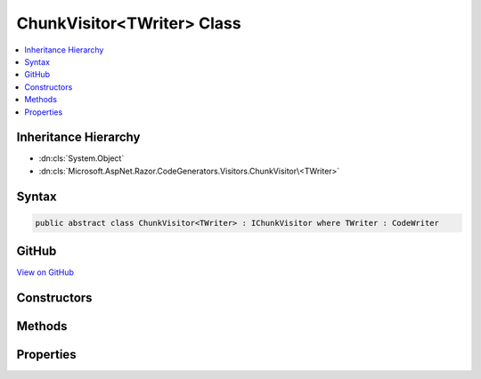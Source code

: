 

ChunkVisitor<TWriter> Class
===========================



.. contents:: 
   :local:







Inheritance Hierarchy
---------------------


* :dn:cls:`System.Object`
* :dn:cls:`Microsoft.AspNet.Razor.CodeGenerators.Visitors.ChunkVisitor\<TWriter>`








Syntax
------

.. code-block:: csharp

   public abstract class ChunkVisitor<TWriter> : IChunkVisitor where TWriter : CodeWriter





GitHub
------

`View on GitHub <https://github.com/aspnet/apidocs/blob/master/aspnet/razor/src/Microsoft.AspNet.Razor/CodeGenerators/Visitors/ChunkVisitor.cs>`_





.. dn:class:: Microsoft.AspNet.Razor.CodeGenerators.Visitors.ChunkVisitor<TWriter>

Constructors
------------

.. dn:class:: Microsoft.AspNet.Razor.CodeGenerators.Visitors.ChunkVisitor<TWriter>
    :noindex:
    :hidden:

    
    .. dn:constructor:: Microsoft.AspNet.Razor.CodeGenerators.Visitors.ChunkVisitor<TWriter>.ChunkVisitor(TWriter, Microsoft.AspNet.Razor.CodeGenerators.CodeGeneratorContext)
    
        
        
        
        :type writer: {TWriter}
        
        
        :type context: Microsoft.AspNet.Razor.CodeGenerators.CodeGeneratorContext
    
        
        .. code-block:: csharp
    
           public ChunkVisitor(TWriter writer, CodeGeneratorContext context)
    

Methods
-------

.. dn:class:: Microsoft.AspNet.Razor.CodeGenerators.Visitors.ChunkVisitor<TWriter>
    :noindex:
    :hidden:

    
    .. dn:method:: Microsoft.AspNet.Razor.CodeGenerators.Visitors.ChunkVisitor<TWriter>.Accept(Microsoft.AspNet.Razor.Chunks.Chunk)
    
        
        
        
        :type chunk: Microsoft.AspNet.Razor.Chunks.Chunk
    
        
        .. code-block:: csharp
    
           public virtual void Accept(Chunk chunk)
    
    .. dn:method:: Microsoft.AspNet.Razor.CodeGenerators.Visitors.ChunkVisitor<TWriter>.Accept(System.Collections.Generic.IList<Microsoft.AspNet.Razor.Chunks.Chunk>)
    
        
        
        
        :type chunks: System.Collections.Generic.IList{Microsoft.AspNet.Razor.Chunks.Chunk}
    
        
        .. code-block:: csharp
    
           public void Accept(IList<Chunk> chunks)
    
    .. dn:method:: Microsoft.AspNet.Razor.CodeGenerators.Visitors.ChunkVisitor<TWriter>.Visit(Microsoft.AspNet.Razor.Chunks.AddTagHelperChunk)
    
        
        
        
        :type chunk: Microsoft.AspNet.Razor.Chunks.AddTagHelperChunk
    
        
        .. code-block:: csharp
    
           protected abstract void Visit(AddTagHelperChunk chunk)
    
    .. dn:method:: Microsoft.AspNet.Razor.CodeGenerators.Visitors.ChunkVisitor<TWriter>.Visit(Microsoft.AspNet.Razor.Chunks.CodeAttributeChunk)
    
        
        
        
        :type chunk: Microsoft.AspNet.Razor.Chunks.CodeAttributeChunk
    
        
        .. code-block:: csharp
    
           protected abstract void Visit(CodeAttributeChunk chunk)
    
    .. dn:method:: Microsoft.AspNet.Razor.CodeGenerators.Visitors.ChunkVisitor<TWriter>.Visit(Microsoft.AspNet.Razor.Chunks.DynamicCodeAttributeChunk)
    
        
        
        
        :type chunk: Microsoft.AspNet.Razor.Chunks.DynamicCodeAttributeChunk
    
        
        .. code-block:: csharp
    
           protected abstract void Visit(DynamicCodeAttributeChunk chunk)
    
    .. dn:method:: Microsoft.AspNet.Razor.CodeGenerators.Visitors.ChunkVisitor<TWriter>.Visit(Microsoft.AspNet.Razor.Chunks.ExpressionBlockChunk)
    
        
        
        
        :type chunk: Microsoft.AspNet.Razor.Chunks.ExpressionBlockChunk
    
        
        .. code-block:: csharp
    
           protected abstract void Visit(ExpressionBlockChunk chunk)
    
    .. dn:method:: Microsoft.AspNet.Razor.CodeGenerators.Visitors.ChunkVisitor<TWriter>.Visit(Microsoft.AspNet.Razor.Chunks.ExpressionChunk)
    
        
        
        
        :type chunk: Microsoft.AspNet.Razor.Chunks.ExpressionChunk
    
        
        .. code-block:: csharp
    
           protected abstract void Visit(ExpressionChunk chunk)
    
    .. dn:method:: Microsoft.AspNet.Razor.CodeGenerators.Visitors.ChunkVisitor<TWriter>.Visit(Microsoft.AspNet.Razor.Chunks.LiteralChunk)
    
        
        
        
        :type chunk: Microsoft.AspNet.Razor.Chunks.LiteralChunk
    
        
        .. code-block:: csharp
    
           protected abstract void Visit(LiteralChunk chunk)
    
    .. dn:method:: Microsoft.AspNet.Razor.CodeGenerators.Visitors.ChunkVisitor<TWriter>.Visit(Microsoft.AspNet.Razor.Chunks.LiteralCodeAttributeChunk)
    
        
        
        
        :type chunk: Microsoft.AspNet.Razor.Chunks.LiteralCodeAttributeChunk
    
        
        .. code-block:: csharp
    
           protected abstract void Visit(LiteralCodeAttributeChunk chunk)
    
    .. dn:method:: Microsoft.AspNet.Razor.CodeGenerators.Visitors.ChunkVisitor<TWriter>.Visit(Microsoft.AspNet.Razor.Chunks.ParentChunk)
    
        
        
        
        :type chunk: Microsoft.AspNet.Razor.Chunks.ParentChunk
    
        
        .. code-block:: csharp
    
           protected abstract void Visit(ParentChunk chunk)
    
    .. dn:method:: Microsoft.AspNet.Razor.CodeGenerators.Visitors.ChunkVisitor<TWriter>.Visit(Microsoft.AspNet.Razor.Chunks.RemoveTagHelperChunk)
    
        
        
        
        :type chunk: Microsoft.AspNet.Razor.Chunks.RemoveTagHelperChunk
    
        
        .. code-block:: csharp
    
           protected abstract void Visit(RemoveTagHelperChunk chunk)
    
    .. dn:method:: Microsoft.AspNet.Razor.CodeGenerators.Visitors.ChunkVisitor<TWriter>.Visit(Microsoft.AspNet.Razor.Chunks.SectionChunk)
    
        
        
        
        :type chunk: Microsoft.AspNet.Razor.Chunks.SectionChunk
    
        
        .. code-block:: csharp
    
           protected abstract void Visit(SectionChunk chunk)
    
    .. dn:method:: Microsoft.AspNet.Razor.CodeGenerators.Visitors.ChunkVisitor<TWriter>.Visit(Microsoft.AspNet.Razor.Chunks.SetBaseTypeChunk)
    
        
        
        
        :type chunk: Microsoft.AspNet.Razor.Chunks.SetBaseTypeChunk
    
        
        .. code-block:: csharp
    
           protected abstract void Visit(SetBaseTypeChunk chunk)
    
    .. dn:method:: Microsoft.AspNet.Razor.CodeGenerators.Visitors.ChunkVisitor<TWriter>.Visit(Microsoft.AspNet.Razor.Chunks.StatementChunk)
    
        
        
        
        :type chunk: Microsoft.AspNet.Razor.Chunks.StatementChunk
    
        
        .. code-block:: csharp
    
           protected abstract void Visit(StatementChunk chunk)
    
    .. dn:method:: Microsoft.AspNet.Razor.CodeGenerators.Visitors.ChunkVisitor<TWriter>.Visit(Microsoft.AspNet.Razor.Chunks.TagHelperChunk)
    
        
        
        
        :type chunk: Microsoft.AspNet.Razor.Chunks.TagHelperChunk
    
        
        .. code-block:: csharp
    
           protected abstract void Visit(TagHelperChunk chunk)
    
    .. dn:method:: Microsoft.AspNet.Razor.CodeGenerators.Visitors.ChunkVisitor<TWriter>.Visit(Microsoft.AspNet.Razor.Chunks.TagHelperPrefixDirectiveChunk)
    
        
        
        
        :type chunk: Microsoft.AspNet.Razor.Chunks.TagHelperPrefixDirectiveChunk
    
        
        .. code-block:: csharp
    
           protected abstract void Visit(TagHelperPrefixDirectiveChunk chunk)
    
    .. dn:method:: Microsoft.AspNet.Razor.CodeGenerators.Visitors.ChunkVisitor<TWriter>.Visit(Microsoft.AspNet.Razor.Chunks.TemplateChunk)
    
        
        
        
        :type chunk: Microsoft.AspNet.Razor.Chunks.TemplateChunk
    
        
        .. code-block:: csharp
    
           protected abstract void Visit(TemplateChunk chunk)
    
    .. dn:method:: Microsoft.AspNet.Razor.CodeGenerators.Visitors.ChunkVisitor<TWriter>.Visit(Microsoft.AspNet.Razor.Chunks.TypeMemberChunk)
    
        
        
        
        :type chunk: Microsoft.AspNet.Razor.Chunks.TypeMemberChunk
    
        
        .. code-block:: csharp
    
           protected abstract void Visit(TypeMemberChunk chunk)
    
    .. dn:method:: Microsoft.AspNet.Razor.CodeGenerators.Visitors.ChunkVisitor<TWriter>.Visit(Microsoft.AspNet.Razor.Chunks.UsingChunk)
    
        
        
        
        :type chunk: Microsoft.AspNet.Razor.Chunks.UsingChunk
    
        
        .. code-block:: csharp
    
           protected abstract void Visit(UsingChunk chunk)
    

Properties
----------

.. dn:class:: Microsoft.AspNet.Razor.CodeGenerators.Visitors.ChunkVisitor<TWriter>
    :noindex:
    :hidden:

    
    .. dn:property:: Microsoft.AspNet.Razor.CodeGenerators.Visitors.ChunkVisitor<TWriter>.Context
    
        
        :rtype: Microsoft.AspNet.Razor.CodeGenerators.CodeGeneratorContext
    
        
        .. code-block:: csharp
    
           protected CodeGeneratorContext Context { get; }
    
    .. dn:property:: Microsoft.AspNet.Razor.CodeGenerators.Visitors.ChunkVisitor<TWriter>.Writer
    
        
        :rtype: {TWriter}
    
        
        .. code-block:: csharp
    
           protected TWriter Writer { get; }
    

